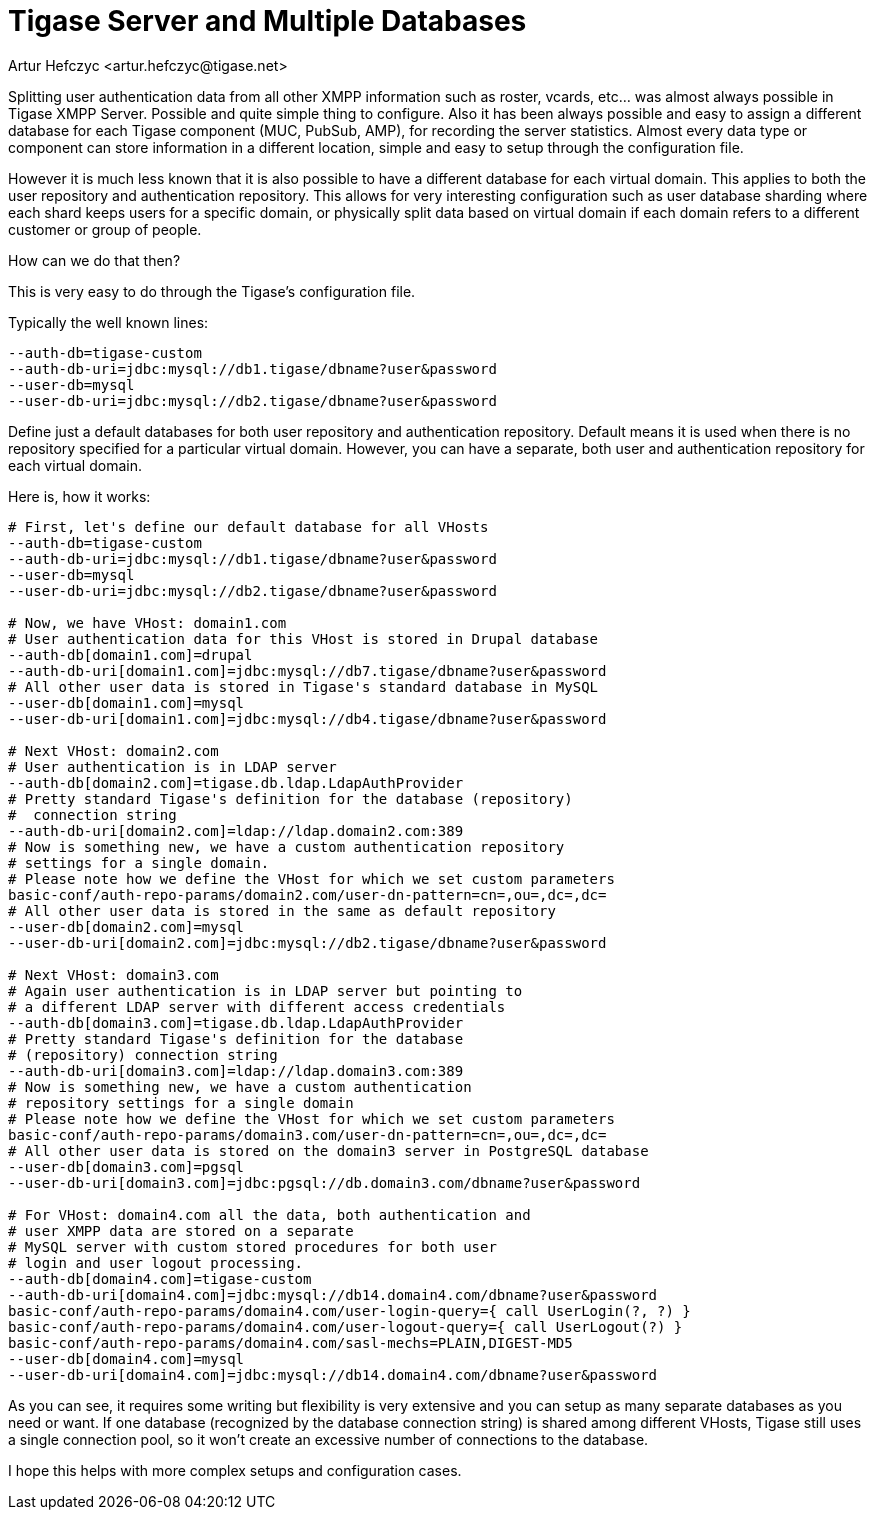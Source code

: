 [[multidb]]
= Tigase Server and Multiple Databases
:author: Artur Hefczyc <artur.hefczyc@tigase.net>
:version: v2.0, June 2014: Reformatted for AsciiDoc.
:date: 2012-10-02 04:23
:revision: v2.1

:toc:
:numbered:
:website: http://tigase.net

Splitting user authentication data from all other XMPP information such as roster, vcards, etc... was almost always possible in Tigase XMPP Server. Possible and quite simple thing to configure. Also it has been always possible and easy to assign a different database for each Tigase component (MUC, PubSub, AMP), for recording the server statistics. Almost every data type or component can store information in a different location, simple and easy to setup through the configuration file.

However it is much less known that it is also possible to have a different database for each virtual domain. This applies to both the user repository and authentication repository. This allows for very interesting configuration such as user database sharding where each shard keeps users for a specific domain, or physically split data based on virtual domain if each domain refers to a different customer or group of people.

How can we do that then?

This is very easy to do through the Tigase's configuration file.

Typically the well known lines:

[source,sh]
-----
--auth-db=tigase-custom
--auth-db-uri=jdbc:mysql://db1.tigase/dbname?user&password
--user-db=mysql
--user-db-uri=jdbc:mysql://db2.tigase/dbname?user&password
-----

Define just a default databases for both user repository and authentication repository. Default means it is used when there is no repository specified for a particular virtual domain. However, you can have a separate, both user and authentication repository for each virtual domain.

Here is, how it works:

[source,sh]
-----
# First, let's define our default database for all VHosts
--auth-db=tigase-custom
--auth-db-uri=jdbc:mysql://db1.tigase/dbname?user&password
--user-db=mysql
--user-db-uri=jdbc:mysql://db2.tigase/dbname?user&password

# Now, we have VHost: domain1.com
# User authentication data for this VHost is stored in Drupal database
--auth-db[domain1.com]=drupal
--auth-db-uri[domain1.com]=jdbc:mysql://db7.tigase/dbname?user&password
# All other user data is stored in Tigase's standard database in MySQL
--user-db[domain1.com]=mysql
--user-db-uri[domain1.com]=jdbc:mysql://db4.tigase/dbname?user&password

# Next VHost: domain2.com
# User authentication is in LDAP server
--auth-db[domain2.com]=tigase.db.ldap.LdapAuthProvider
# Pretty standard Tigase's definition for the database (repository)
#  connection string
--auth-db-uri[domain2.com]=ldap://ldap.domain2.com:389
# Now is something new, we have a custom authentication repository
# settings for a single domain.
# Please note how we define the VHost for which we set custom parameters
basic-conf/auth-repo-params/domain2.com/user-dn-pattern=cn=,ou=,dc=,dc=
# All other user data is stored in the same as default repository
--user-db[domain2.com]=mysql
--user-db-uri[domain2.com]=jdbc:mysql://db2.tigase/dbname?user&password

# Next VHost: domain3.com
# Again user authentication is in LDAP server but pointing to
# a different LDAP server with different access credentials
--auth-db[domain3.com]=tigase.db.ldap.LdapAuthProvider
# Pretty standard Tigase's definition for the database
# (repository) connection string
--auth-db-uri[domain3.com]=ldap://ldap.domain3.com:389
# Now is something new, we have a custom authentication
# repository settings for a single domain
# Please note how we define the VHost for which we set custom parameters
basic-conf/auth-repo-params/domain3.com/user-dn-pattern=cn=,ou=,dc=,dc=
# All other user data is stored on the domain3 server in PostgreSQL database
--user-db[domain3.com]=pgsql
--user-db-uri[domain3.com]=jdbc:pgsql://db.domain3.com/dbname?user&password

# For VHost: domain4.com all the data, both authentication and
# user XMPP data are stored on a separate
# MySQL server with custom stored procedures for both user
# login and user logout processing.
--auth-db[domain4.com]=tigase-custom
--auth-db-uri[domain4.com]=jdbc:mysql://db14.domain4.com/dbname?user&password
basic-conf/auth-repo-params/domain4.com/user-login-query={ call UserLogin(?, ?) }
basic-conf/auth-repo-params/domain4.com/user-logout-query={ call UserLogout(?) }
basic-conf/auth-repo-params/domain4.com/sasl-mechs=PLAIN,DIGEST-MD5
--user-db[domain4.com]=mysql
--user-db-uri[domain4.com]=jdbc:mysql://db14.domain4.com/dbname?user&password
-----

As you can see, it requires some writing but flexibility is very extensive and you can setup as many separate databases as you need or want. If one database (recognized by the database connection string) is shared among different VHosts, Tigase still uses a single connection pool, so it won't create an excessive number of connections to the database.

I hope this helps with more complex setups and configuration cases.
